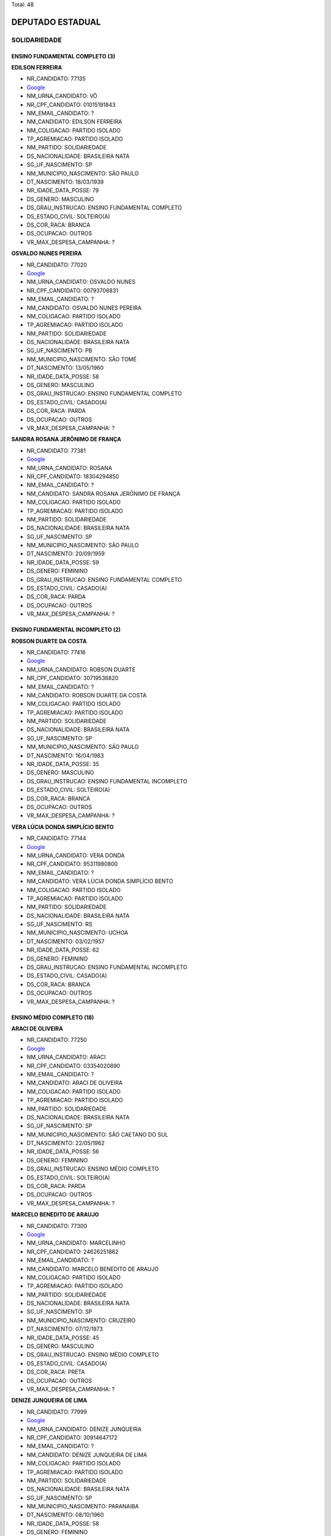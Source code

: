 Total: 48

DEPUTADO ESTADUAL
=================

SOLIDARIEDADE
-------------

ENSINO FUNDAMENTAL COMPLETO (3)
...............................

**EDILSON FERREIRA**

- NR_CANDIDATO: 77135
- `Google <https://www.google.com/search?q=EDILSON+FERREIRA>`_
- NM_URNA_CANDIDATO: VÔ
- NR_CPF_CANDIDATO: 01015191843
- NM_EMAIL_CANDIDATO: ?
- NM_CANDIDATO: EDILSON FERREIRA
- NM_COLIGACAO: PARTIDO ISOLADO
- TP_AGREMIACAO: PARTIDO ISOLADO
- NM_PARTIDO: SOLIDARIEDADE
- DS_NACIONALIDADE: BRASILEIRA NATA
- SG_UF_NASCIMENTO: SP
- NM_MUNICIPIO_NASCIMENTO: SÃO PAULO
- DT_NASCIMENTO: 18/03/1939
- NR_IDADE_DATA_POSSE: 79
- DS_GENERO: MASCULINO
- DS_GRAU_INSTRUCAO: ENSINO FUNDAMENTAL COMPLETO
- DS_ESTADO_CIVIL: SOLTEIRO(A)
- DS_COR_RACA: BRANCA
- DS_OCUPACAO: OUTROS
- VR_MAX_DESPESA_CAMPANHA: ?


**OSVALDO NUNES PEREIRA**

- NR_CANDIDATO: 77020
- `Google <https://www.google.com/search?q=OSVALDO+NUNES+PEREIRA>`_
- NM_URNA_CANDIDATO: OSVALDO NUNES
- NR_CPF_CANDIDATO: 00793706831
- NM_EMAIL_CANDIDATO: ?
- NM_CANDIDATO: OSVALDO NUNES PEREIRA
- NM_COLIGACAO: PARTIDO ISOLADO
- TP_AGREMIACAO: PARTIDO ISOLADO
- NM_PARTIDO: SOLIDARIEDADE
- DS_NACIONALIDADE: BRASILEIRA NATA
- SG_UF_NASCIMENTO: PB
- NM_MUNICIPIO_NASCIMENTO: SÃO TOMÉ
- DT_NASCIMENTO: 13/05/1960
- NR_IDADE_DATA_POSSE: 58
- DS_GENERO: MASCULINO
- DS_GRAU_INSTRUCAO: ENSINO FUNDAMENTAL COMPLETO
- DS_ESTADO_CIVIL: CASADO(A)
- DS_COR_RACA: PARDA
- DS_OCUPACAO: OUTROS
- VR_MAX_DESPESA_CAMPANHA: ?


**SANDRA ROSANA JERÔNIMO DE FRANÇA**

- NR_CANDIDATO: 77381
- `Google <https://www.google.com/search?q=SANDRA+ROSANA+JERÔNIMO+DE+FRANÇA>`_
- NM_URNA_CANDIDATO: ROSANA
- NR_CPF_CANDIDATO: 18304294850
- NM_EMAIL_CANDIDATO: ?
- NM_CANDIDATO: SANDRA ROSANA JERÔNIMO DE FRANÇA
- NM_COLIGACAO: PARTIDO ISOLADO
- TP_AGREMIACAO: PARTIDO ISOLADO
- NM_PARTIDO: SOLIDARIEDADE
- DS_NACIONALIDADE: BRASILEIRA NATA
- SG_UF_NASCIMENTO: SP
- NM_MUNICIPIO_NASCIMENTO: SÃO PAULO
- DT_NASCIMENTO: 20/09/1959
- NR_IDADE_DATA_POSSE: 59
- DS_GENERO: FEMININO
- DS_GRAU_INSTRUCAO: ENSINO FUNDAMENTAL COMPLETO
- DS_ESTADO_CIVIL: CASADO(A)
- DS_COR_RACA: PARDA
- DS_OCUPACAO: OUTROS
- VR_MAX_DESPESA_CAMPANHA: ?


ENSINO FUNDAMENTAL INCOMPLETO (2)
.................................

**ROBSON DUARTE DA COSTA**

- NR_CANDIDATO: 77416
- `Google <https://www.google.com/search?q=ROBSON+DUARTE+DA+COSTA>`_
- NM_URNA_CANDIDATO: ROBSON DUARTE
- NR_CPF_CANDIDATO: 30719536820
- NM_EMAIL_CANDIDATO: ?
- NM_CANDIDATO: ROBSON DUARTE DA COSTA
- NM_COLIGACAO: PARTIDO ISOLADO
- TP_AGREMIACAO: PARTIDO ISOLADO
- NM_PARTIDO: SOLIDARIEDADE
- DS_NACIONALIDADE: BRASILEIRA NATA
- SG_UF_NASCIMENTO: SP
- NM_MUNICIPIO_NASCIMENTO: SÃO PAULO
- DT_NASCIMENTO: 16/04/1983
- NR_IDADE_DATA_POSSE: 35
- DS_GENERO: MASCULINO
- DS_GRAU_INSTRUCAO: ENSINO FUNDAMENTAL INCOMPLETO
- DS_ESTADO_CIVIL: SOLTEIRO(A)
- DS_COR_RACA: BRANCA
- DS_OCUPACAO: OUTROS
- VR_MAX_DESPESA_CAMPANHA: ?


**VERA LÚCIA DONDA SIMPLÍCIO BENTO**

- NR_CANDIDATO: 77144
- `Google <https://www.google.com/search?q=VERA+LÚCIA+DONDA+SIMPLÍCIO+BENTO>`_
- NM_URNA_CANDIDATO: VERA DONDA
- NR_CPF_CANDIDATO: 95311980800
- NM_EMAIL_CANDIDATO: ?
- NM_CANDIDATO: VERA LÚCIA DONDA SIMPLÍCIO BENTO
- NM_COLIGACAO: PARTIDO ISOLADO
- TP_AGREMIACAO: PARTIDO ISOLADO
- NM_PARTIDO: SOLIDARIEDADE
- DS_NACIONALIDADE: BRASILEIRA NATA
- SG_UF_NASCIMENTO: RS
- NM_MUNICIPIO_NASCIMENTO: UCHOA
- DT_NASCIMENTO: 03/02/1957
- NR_IDADE_DATA_POSSE: 62
- DS_GENERO: FEMININO
- DS_GRAU_INSTRUCAO: ENSINO FUNDAMENTAL INCOMPLETO
- DS_ESTADO_CIVIL: CASADO(A)
- DS_COR_RACA: BRANCA
- DS_OCUPACAO: OUTROS
- VR_MAX_DESPESA_CAMPANHA: ?


ENSINO MÉDIO COMPLETO (18)
..........................

**ARACI DE OLIVEIRA**

- NR_CANDIDATO: 77250
- `Google <https://www.google.com/search?q=ARACI+DE+OLIVEIRA>`_
- NM_URNA_CANDIDATO: ARACI
- NR_CPF_CANDIDATO: 03354020890
- NM_EMAIL_CANDIDATO: ?
- NM_CANDIDATO: ARACI DE OLIVEIRA
- NM_COLIGACAO: PARTIDO ISOLADO
- TP_AGREMIACAO: PARTIDO ISOLADO
- NM_PARTIDO: SOLIDARIEDADE
- DS_NACIONALIDADE: BRASILEIRA NATA
- SG_UF_NASCIMENTO: SP
- NM_MUNICIPIO_NASCIMENTO: SÃO CAETANO DO SUL
- DT_NASCIMENTO: 22/05/1962
- NR_IDADE_DATA_POSSE: 56
- DS_GENERO: FEMININO
- DS_GRAU_INSTRUCAO: ENSINO MÉDIO COMPLETO
- DS_ESTADO_CIVIL: SOLTEIRO(A)
- DS_COR_RACA: PARDA
- DS_OCUPACAO: OUTROS
- VR_MAX_DESPESA_CAMPANHA: ?


**MARCELO BENEDITO DE ARAUJO**

- NR_CANDIDATO: 77300
- `Google <https://www.google.com/search?q=MARCELO+BENEDITO+DE+ARAUJO>`_
- NM_URNA_CANDIDATO: MARCELINHO
- NR_CPF_CANDIDATO: 24626251862
- NM_EMAIL_CANDIDATO: ?
- NM_CANDIDATO: MARCELO BENEDITO DE ARAUJO
- NM_COLIGACAO: PARTIDO ISOLADO
- TP_AGREMIACAO: PARTIDO ISOLADO
- NM_PARTIDO: SOLIDARIEDADE
- DS_NACIONALIDADE: BRASILEIRA NATA
- SG_UF_NASCIMENTO: SP
- NM_MUNICIPIO_NASCIMENTO: CRUZEIRO
- DT_NASCIMENTO: 07/12/1973
- NR_IDADE_DATA_POSSE: 45
- DS_GENERO: MASCULINO
- DS_GRAU_INSTRUCAO: ENSINO MÉDIO COMPLETO
- DS_ESTADO_CIVIL: CASADO(A)
- DS_COR_RACA: PRETA
- DS_OCUPACAO: OUTROS
- VR_MAX_DESPESA_CAMPANHA: ?


**DENIZE JUNQUEIRA DE LIMA**

- NR_CANDIDATO: 77999
- `Google <https://www.google.com/search?q=DENIZE+JUNQUEIRA+DE+LIMA>`_
- NM_URNA_CANDIDATO: DENIZE JUNQUEIRA
- NR_CPF_CANDIDATO: 30914647172
- NM_EMAIL_CANDIDATO: ?
- NM_CANDIDATO: DENIZE JUNQUEIRA DE LIMA
- NM_COLIGACAO: PARTIDO ISOLADO
- TP_AGREMIACAO: PARTIDO ISOLADO
- NM_PARTIDO: SOLIDARIEDADE
- DS_NACIONALIDADE: BRASILEIRA NATA
- SG_UF_NASCIMENTO: SP
- NM_MUNICIPIO_NASCIMENTO: PARANAIBA
- DT_NASCIMENTO: 08/10/1960
- NR_IDADE_DATA_POSSE: 58
- DS_GENERO: FEMININO
- DS_GRAU_INSTRUCAO: ENSINO MÉDIO COMPLETO
- DS_ESTADO_CIVIL: DIVORCIADO(A)
- DS_COR_RACA: PRETA
- DS_OCUPACAO: CABELEIREIRO E BARBEIRO
- VR_MAX_DESPESA_CAMPANHA: ?


**JOSE DE AMORIM OLIVEIRA**

- NR_CANDIDATO: 77890
- `Google <https://www.google.com/search?q=JOSE+DE+AMORIM+OLIVEIRA>`_
- NM_URNA_CANDIDATO: ZÉ DO LEITE
- NR_CPF_CANDIDATO: 01437109900
- NM_EMAIL_CANDIDATO: ?
- NM_CANDIDATO: JOSE DE AMORIM OLIVEIRA
- NM_COLIGACAO: PARTIDO ISOLADO
- TP_AGREMIACAO: PARTIDO ISOLADO
- NM_PARTIDO: SOLIDARIEDADE
- DS_NACIONALIDADE: BRASILEIRA NATA
- SG_UF_NASCIMENTO: SP
- NM_MUNICIPIO_NASCIMENTO: PARANA
- DT_NASCIMENTO: 30/07/1974
- NR_IDADE_DATA_POSSE: 44
- DS_GENERO: MASCULINO
- DS_GRAU_INSTRUCAO: ENSINO MÉDIO COMPLETO
- DS_ESTADO_CIVIL: CASADO(A)
- DS_COR_RACA: PARDA
- DS_OCUPACAO: AGENTE DE SAÚDE E SANITARISTA
- VR_MAX_DESPESA_CAMPANHA: ?


**VIVIAN ALBUQUERQUE SÁ**

- NR_CANDIDATO: 77021
- `Google <https://www.google.com/search?q=VIVIAN+ALBUQUERQUE+SÁ>`_
- NM_URNA_CANDIDATO: VIVIAN ALBUQUERQUE
- NR_CPF_CANDIDATO: 15315123804
- NM_EMAIL_CANDIDATO: ?
- NM_CANDIDATO: VIVIAN ALBUQUERQUE SÁ
- NM_COLIGACAO: PARTIDO ISOLADO
- TP_AGREMIACAO: PARTIDO ISOLADO
- NM_PARTIDO: SOLIDARIEDADE
- DS_NACIONALIDADE: BRASILEIRA NATA
- SG_UF_NASCIMENTO: SP
- NM_MUNICIPIO_NASCIMENTO: SÃO PAULO
- DT_NASCIMENTO: 11/03/1976
- NR_IDADE_DATA_POSSE: 43
- DS_GENERO: FEMININO
- DS_GRAU_INSTRUCAO: ENSINO MÉDIO COMPLETO
- DS_ESTADO_CIVIL: SOLTEIRO(A)
- DS_COR_RACA: BRANCA
- DS_OCUPACAO: EMPRESÁRIO
- VR_MAX_DESPESA_CAMPANHA: ?


**JOÃO BATISTA SILVA**

- NR_CANDIDATO: 77688
- `Google <https://www.google.com/search?q=JOÃO+BATISTA+SILVA>`_
- NM_URNA_CANDIDATO: JOÃO BATISTA SILVA
- NR_CPF_CANDIDATO: 12971666808
- NM_EMAIL_CANDIDATO: ?
- NM_CANDIDATO: JOÃO BATISTA SILVA
- NM_COLIGACAO: PARTIDO ISOLADO
- TP_AGREMIACAO: PARTIDO ISOLADO
- NM_PARTIDO: SOLIDARIEDADE
- DS_NACIONALIDADE: BRASILEIRA NATA
- SG_UF_NASCIMENTO: PB
- NM_MUNICIPIO_NASCIMENTO: BAYEUX
- DT_NASCIMENTO: 30/12/1968
- NR_IDADE_DATA_POSSE: 50
- DS_GENERO: MASCULINO
- DS_GRAU_INSTRUCAO: ENSINO MÉDIO COMPLETO
- DS_ESTADO_CIVIL: SOLTEIRO(A)
- DS_COR_RACA: BRANCA
- DS_OCUPACAO: SERVIDOR PÚBLICO ESTADUAL
- VR_MAX_DESPESA_CAMPANHA: ?


**JOSE ROBERTO MENDONÇA**

- NR_CANDIDATO: 77345
- `Google <https://www.google.com/search?q=JOSE+ROBERTO+MENDONÇA>`_
- NM_URNA_CANDIDATO: ROBERTINHO MENDONÇA
- NR_CPF_CANDIDATO: 66091950568
- NM_EMAIL_CANDIDATO: ?
- NM_CANDIDATO: JOSE ROBERTO MENDONÇA
- NM_COLIGACAO: PARTIDO ISOLADO
- TP_AGREMIACAO: PARTIDO ISOLADO
- NM_PARTIDO: SOLIDARIEDADE
- DS_NACIONALIDADE: BRASILEIRA NATA
- SG_UF_NASCIMENTO: SE
- NM_MUNICIPIO_NASCIMENTO: CAMPO DE BRITO
- DT_NASCIMENTO: 10/10/1973
- NR_IDADE_DATA_POSSE: 45
- DS_GENERO: MASCULINO
- DS_GRAU_INSTRUCAO: ENSINO MÉDIO COMPLETO
- DS_ESTADO_CIVIL: CASADO(A)
- DS_COR_RACA: BRANCA
- DS_OCUPACAO: OUTROS
- VR_MAX_DESPESA_CAMPANHA: ?


**CLODOALDO MACIEL FILHO**

- NR_CANDIDATO: 77877
- `Google <https://www.google.com/search?q=CLODOALDO+MACIEL+FILHO>`_
- NM_URNA_CANDIDATO: TIGUEIS
- NR_CPF_CANDIDATO: 06593584843
- NM_EMAIL_CANDIDATO: ?
- NM_CANDIDATO: CLODOALDO MACIEL FILHO
- NM_COLIGACAO: PARTIDO ISOLADO
- TP_AGREMIACAO: PARTIDO ISOLADO
- NM_PARTIDO: SOLIDARIEDADE
- DS_NACIONALIDADE: BRASILEIRA NATA
- SG_UF_NASCIMENTO: SP
- NM_MUNICIPIO_NASCIMENTO: SÃO PAULO
- DT_NASCIMENTO: 11/11/1966
- NR_IDADE_DATA_POSSE: 52
- DS_GENERO: MASCULINO
- DS_GRAU_INSTRUCAO: ENSINO MÉDIO COMPLETO
- DS_ESTADO_CIVIL: DIVORCIADO(A)
- DS_COR_RACA: BRANCA
- DS_OCUPACAO: PRODUTOR AGROPECUÁRIO
- VR_MAX_DESPESA_CAMPANHA: ?


**IVANETE ANTONIA DA COSTA**

- NR_CANDIDATO: 77500
- `Google <https://www.google.com/search?q=IVANETE+ANTONIA+DA+COSTA>`_
- NM_URNA_CANDIDATO: COLEGA IVANETE
- NR_CPF_CANDIDATO: 14691682864
- NM_EMAIL_CANDIDATO: ?
- NM_CANDIDATO: IVANETE ANTONIA DA COSTA
- NM_COLIGACAO: PARTIDO ISOLADO
- TP_AGREMIACAO: PARTIDO ISOLADO
- NM_PARTIDO: SOLIDARIEDADE
- DS_NACIONALIDADE: BRASILEIRA NATA
- SG_UF_NASCIMENTO: SP
- NM_MUNICIPIO_NASCIMENTO: SÃO PAULO
- DT_NASCIMENTO: 12/08/1966
- NR_IDADE_DATA_POSSE: 52
- DS_GENERO: FEMININO
- DS_GRAU_INSTRUCAO: ENSINO MÉDIO COMPLETO
- DS_ESTADO_CIVIL: SOLTEIRO(A)
- DS_COR_RACA: PRETA
- DS_OCUPACAO: DIRETOR DE EMPRESAS
- VR_MAX_DESPESA_CAMPANHA: ?


**BENJAMIM DOS SANTOS CARVALHO**

- NR_CANDIDATO: 77170
- `Google <https://www.google.com/search?q=BENJAMIM+DOS+SANTOS+CARVALHO>`_
- NM_URNA_CANDIDATO: BENJAMIM
- NR_CPF_CANDIDATO: 27776780812
- NM_EMAIL_CANDIDATO: ?
- NM_CANDIDATO: BENJAMIM DOS SANTOS CARVALHO
- NM_COLIGACAO: PARTIDO ISOLADO
- TP_AGREMIACAO: PARTIDO ISOLADO
- NM_PARTIDO: SOLIDARIEDADE
- DS_NACIONALIDADE: BRASILEIRA NATA
- SG_UF_NASCIMENTO: SP
- NM_MUNICIPIO_NASCIMENTO: SÃO PAULO
- DT_NASCIMENTO: 08/11/1975
- NR_IDADE_DATA_POSSE: 43
- DS_GENERO: MASCULINO
- DS_GRAU_INSTRUCAO: ENSINO MÉDIO COMPLETO
- DS_ESTADO_CIVIL: SOLTEIRO(A)
- DS_COR_RACA: PARDA
- DS_OCUPACAO: OUTROS
- VR_MAX_DESPESA_CAMPANHA: ?


**ADEMIR DA PENHA CLEMENTE**

- NR_CANDIDATO: 77001
- `Google <https://www.google.com/search?q=ADEMIR+DA+PENHA+CLEMENTE>`_
- NM_URNA_CANDIDATO: ADEMIR CLEMENTE
- NR_CPF_CANDIDATO: 14927485870
- NM_EMAIL_CANDIDATO: ?
- NM_CANDIDATO: ADEMIR DA PENHA CLEMENTE
- NM_COLIGACAO: PARTIDO ISOLADO
- TP_AGREMIACAO: PARTIDO ISOLADO
- NM_PARTIDO: SOLIDARIEDADE
- DS_NACIONALIDADE: BRASILEIRA NATA
- SG_UF_NASCIMENTO: SP
- NM_MUNICIPIO_NASCIMENTO: SÃO PAULO
- DT_NASCIMENTO: 18/09/1970
- NR_IDADE_DATA_POSSE: 48
- DS_GENERO: MASCULINO
- DS_GRAU_INSTRUCAO: ENSINO MÉDIO COMPLETO
- DS_ESTADO_CIVIL: CASADO(A)
- DS_COR_RACA: BRANCA
- DS_OCUPACAO: DIRETOR DE EMPRESAS
- VR_MAX_DESPESA_CAMPANHA: ?


**ALEXANDRE MARTINS RICCI**

- NR_CANDIDATO: 77690
- `Google <https://www.google.com/search?q=ALEXANDRE+MARTINS+RICCI>`_
- NM_URNA_CANDIDATO: ALEXANDRE BOSCHINI
- NR_CPF_CANDIDATO: 28305826830
- NM_EMAIL_CANDIDATO: ?
- NM_CANDIDATO: ALEXANDRE MARTINS RICCI
- NM_COLIGACAO: PARTIDO ISOLADO
- TP_AGREMIACAO: PARTIDO ISOLADO
- NM_PARTIDO: SOLIDARIEDADE
- DS_NACIONALIDADE: BRASILEIRA NATA
- SG_UF_NASCIMENTO: SP
- NM_MUNICIPIO_NASCIMENTO: SÃO PAULO
- DT_NASCIMENTO: 21/04/1980
- NR_IDADE_DATA_POSSE: 38
- DS_GENERO: MASCULINO
- DS_GRAU_INSTRUCAO: ENSINO MÉDIO COMPLETO
- DS_ESTADO_CIVIL: CASADO(A)
- DS_COR_RACA: BRANCA
- DS_OCUPACAO: OUTROS
- VR_MAX_DESPESA_CAMPANHA: ?


**JOSÉ VELOZO**

- NR_CANDIDATO: 77787
- `Google <https://www.google.com/search?q=JOSÉ+VELOZO>`_
- NM_URNA_CANDIDATO: VELOSO
- NR_CPF_CANDIDATO: 99474832820
- NM_EMAIL_CANDIDATO: ?
- NM_CANDIDATO: JOSÉ VELOZO
- NM_COLIGACAO: PARTIDO ISOLADO
- TP_AGREMIACAO: PARTIDO ISOLADO
- NM_PARTIDO: SOLIDARIEDADE
- DS_NACIONALIDADE: BRASILEIRA NATA
- SG_UF_NASCIMENTO: SP
- NM_MUNICIPIO_NASCIMENTO: RINÓPOLIS
- DT_NASCIMENTO: 14/03/1958
- NR_IDADE_DATA_POSSE: 61
- DS_GENERO: MASCULINO
- DS_GRAU_INSTRUCAO: ENSINO MÉDIO COMPLETO
- DS_ESTADO_CIVIL: CASADO(A)
- DS_COR_RACA: BRANCA
- DS_OCUPACAO: OUTROS
- VR_MAX_DESPESA_CAMPANHA: ?


**GLEYSON FARNEY LIMA DIAS**

- NR_CANDIDATO: 77400
- `Google <https://www.google.com/search?q=GLEYSON+FARNEY+LIMA+DIAS>`_
- NM_URNA_CANDIDATO: BATMAN
- NR_CPF_CANDIDATO: 24949656830
- NM_EMAIL_CANDIDATO: ?
- NM_CANDIDATO: GLEYSON FARNEY LIMA DIAS
- NM_COLIGACAO: PARTIDO ISOLADO
- TP_AGREMIACAO: PARTIDO ISOLADO
- NM_PARTIDO: SOLIDARIEDADE
- DS_NACIONALIDADE: BRASILEIRA NATA
- SG_UF_NASCIMENTO: SP
- NM_MUNICIPIO_NASCIMENTO: SÃO PAULO
- DT_NASCIMENTO: 25/02/1975
- NR_IDADE_DATA_POSSE: 44
- DS_GENERO: MASCULINO
- DS_GRAU_INSTRUCAO: ENSINO MÉDIO COMPLETO
- DS_ESTADO_CIVIL: SOLTEIRO(A)
- DS_COR_RACA: BRANCA
- DS_OCUPACAO: OUTROS
- VR_MAX_DESPESA_CAMPANHA: ?


**WAGNER RIBEIRO GOMES**

- NR_CANDIDATO: 77121
- `Google <https://www.google.com/search?q=WAGNER+RIBEIRO+GOMES>`_
- NM_URNA_CANDIDATO: WAGNER GOMES
- NR_CPF_CANDIDATO: 40324044453
- NM_EMAIL_CANDIDATO: ?
- NM_CANDIDATO: WAGNER RIBEIRO GOMES
- NM_COLIGACAO: PARTIDO ISOLADO
- TP_AGREMIACAO: PARTIDO ISOLADO
- NM_PARTIDO: SOLIDARIEDADE
- DS_NACIONALIDADE: BRASILEIRA NATA
- SG_UF_NASCIMENTO: PE
- NM_MUNICIPIO_NASCIMENTO: PETROLINA
- DT_NASCIMENTO: 26/07/1964
- NR_IDADE_DATA_POSSE: 54
- DS_GENERO: MASCULINO
- DS_GRAU_INSTRUCAO: ENSINO MÉDIO COMPLETO
- DS_ESTADO_CIVIL: CASADO(A)
- DS_COR_RACA: BRANCA
- DS_OCUPACAO: OUTROS
- VR_MAX_DESPESA_CAMPANHA: ?


**JAILSON TORRES MACARIO**

- NR_CANDIDATO: 77771
- `Google <https://www.google.com/search?q=JAILSON+TORRES+MACARIO>`_
- NM_URNA_CANDIDATO: JAJÁ TORRES
- NR_CPF_CANDIDATO: 03148778430
- NM_EMAIL_CANDIDATO: ?
- NM_CANDIDATO: JAILSON TORRES MACARIO
- NM_COLIGACAO: PARTIDO ISOLADO
- TP_AGREMIACAO: PARTIDO ISOLADO
- NM_PARTIDO: SOLIDARIEDADE
- DS_NACIONALIDADE: BRASILEIRA NATA
- SG_UF_NASCIMENTO: SP
- NM_MUNICIPIO_NASCIMENTO: SÃO PAULO
- DT_NASCIMENTO: 17/12/1975
- NR_IDADE_DATA_POSSE: 43
- DS_GENERO: MASCULINO
- DS_GRAU_INSTRUCAO: ENSINO MÉDIO COMPLETO
- DS_ESTADO_CIVIL: CASADO(A)
- DS_COR_RACA: BRANCA
- DS_OCUPACAO: OUTROS
- VR_MAX_DESPESA_CAMPANHA: ?


**ISABEL CRISTINA VIEIRA**

- NR_CANDIDATO: 77407
- `Google <https://www.google.com/search?q=ISABEL+CRISTINA+VIEIRA>`_
- NM_URNA_CANDIDATO: ISABEL ENFERMEIRA
- NR_CPF_CANDIDATO: 12785902858
- NM_EMAIL_CANDIDATO: ?
- NM_CANDIDATO: ISABEL CRISTINA VIEIRA
- NM_COLIGACAO: PARTIDO ISOLADO
- TP_AGREMIACAO: PARTIDO ISOLADO
- NM_PARTIDO: SOLIDARIEDADE
- DS_NACIONALIDADE: BRASILEIRA NATA
- SG_UF_NASCIMENTO: SP
- NM_MUNICIPIO_NASCIMENTO: FRANCA
- DT_NASCIMENTO: 04/02/1971
- NR_IDADE_DATA_POSSE: 48
- DS_GENERO: FEMININO
- DS_GRAU_INSTRUCAO: ENSINO MÉDIO COMPLETO
- DS_ESTADO_CIVIL: SOLTEIRO(A)
- DS_COR_RACA: PARDA
- DS_OCUPACAO: AUXILIAR DE LABORATÓRIO
- VR_MAX_DESPESA_CAMPANHA: ?


**JOSÉ SEBASTIÃO DE OLIVEIRA**

- NR_CANDIDATO: 77118
- `Google <https://www.google.com/search?q=JOSÉ+SEBASTIÃO+DE+OLIVEIRA>`_
- NM_URNA_CANDIDATO: SEVERINO
- NR_CPF_CANDIDATO: 90338863834
- NM_EMAIL_CANDIDATO: ?
- NM_CANDIDATO: JOSÉ SEBASTIÃO DE OLIVEIRA
- NM_COLIGACAO: PARTIDO ISOLADO
- TP_AGREMIACAO: PARTIDO ISOLADO
- NM_PARTIDO: SOLIDARIEDADE
- DS_NACIONALIDADE: BRASILEIRA NATA
- SG_UF_NASCIMENTO: CE
- NM_MUNICIPIO_NASCIMENTO: ASSARE
- DT_NASCIMENTO: 25/02/1952
- NR_IDADE_DATA_POSSE: 67
- DS_GENERO: MASCULINO
- DS_GRAU_INSTRUCAO: ENSINO MÉDIO COMPLETO
- DS_ESTADO_CIVIL: VIÚVO(A)
- DS_COR_RACA: BRANCA
- DS_OCUPACAO: OUTROS
- VR_MAX_DESPESA_CAMPANHA: ?


ENSINO MÉDIO INCOMPLETO (1)
...........................

**NIELTON CARVALHO DE MATOS**

- NR_CANDIDATO: 77888
- `Google <https://www.google.com/search?q=NIELTON+CARVALHO+DE+MATOS>`_
- NM_URNA_CANDIDATO: RIVER
- NR_CPF_CANDIDATO: 49984942520
- NM_EMAIL_CANDIDATO: ?
- NM_CANDIDATO: NIELTON CARVALHO DE MATOS
- NM_COLIGACAO: PARTIDO ISOLADO
- TP_AGREMIACAO: PARTIDO ISOLADO
- NM_PARTIDO: SOLIDARIEDADE
- DS_NACIONALIDADE: BRASILEIRA NATA
- SG_UF_NASCIMENTO: BA
- NM_MUNICIPIO_NASCIMENTO: UIBAI
- DT_NASCIMENTO: 23/11/1969
- NR_IDADE_DATA_POSSE: 49
- DS_GENERO: MASCULINO
- DS_GRAU_INSTRUCAO: ENSINO MÉDIO INCOMPLETO
- DS_ESTADO_CIVIL: SOLTEIRO(A)
- DS_COR_RACA: PARDA
- DS_OCUPACAO: OUTROS
- VR_MAX_DESPESA_CAMPANHA: ?


SUPERIOR COMPLETO (23)
......................

**ALEXANDRE PEREIRA DA SILVA**

- NR_CANDIDATO: 77777
- `Google <https://www.google.com/search?q=ALEXANDRE+PEREIRA+DA+SILVA>`_
- NM_URNA_CANDIDATO: ALEXANDRE PEREIRA
- NR_CPF_CANDIDATO: 28869391884
- NM_EMAIL_CANDIDATO: ?
- NM_CANDIDATO: ALEXANDRE PEREIRA DA SILVA
- NM_COLIGACAO: PARTIDO ISOLADO
- TP_AGREMIACAO: PARTIDO ISOLADO
- NM_PARTIDO: SOLIDARIEDADE
- DS_NACIONALIDADE: BRASILEIRA NATA
- SG_UF_NASCIMENTO: SP
- NM_MUNICIPIO_NASCIMENTO: CAIEIRAS
- DT_NASCIMENTO: 02/07/1980
- NR_IDADE_DATA_POSSE: 38
- DS_GENERO: MASCULINO
- DS_GRAU_INSTRUCAO: SUPERIOR COMPLETO
- DS_ESTADO_CIVIL: CASADO(A)
- DS_COR_RACA: BRANCA
- DS_OCUPACAO: ADMINISTRADOR
- VR_MAX_DESPESA_CAMPANHA: ?


**SIDNEY LUIZ DA CRUZ**

- NR_CANDIDATO: 77002
- `Google <https://www.google.com/search?q=SIDNEY+LUIZ+DA+CRUZ>`_
- NM_URNA_CANDIDATO: DR. SIDNEY CRUZ
- NR_CPF_CANDIDATO: 15688693800
- NM_EMAIL_CANDIDATO: ?
- NM_CANDIDATO: SIDNEY LUIZ DA CRUZ
- NM_COLIGACAO: PARTIDO ISOLADO
- TP_AGREMIACAO: PARTIDO ISOLADO
- NM_PARTIDO: SOLIDARIEDADE
- DS_NACIONALIDADE: BRASILEIRA NATA
- SG_UF_NASCIMENTO: SP
- NM_MUNICIPIO_NASCIMENTO: SÃO PAULO
- DT_NASCIMENTO: 31/10/1972
- NR_IDADE_DATA_POSSE: 46
- DS_GENERO: MASCULINO
- DS_GRAU_INSTRUCAO: SUPERIOR COMPLETO
- DS_ESTADO_CIVIL: CASADO(A)
- DS_COR_RACA: PARDA
- DS_OCUPACAO: ADVOGADO
- VR_MAX_DESPESA_CAMPANHA: ?


**CARLOS VICENTE DE OLIVEIRA**

- NR_CANDIDATO: 77747
- `Google <https://www.google.com/search?q=CARLOS+VICENTE+DE+OLIVEIRA>`_
- NM_URNA_CANDIDATO: CARLÃO DA ALIMENTAÇÃO
- NR_CPF_CANDIDATO: 09899202835
- NM_EMAIL_CANDIDATO: ?
- NM_CANDIDATO: CARLOS VICENTE DE OLIVEIRA
- NM_COLIGACAO: PARTIDO ISOLADO
- TP_AGREMIACAO: PARTIDO ISOLADO
- NM_PARTIDO: SOLIDARIEDADE
- DS_NACIONALIDADE: BRASILEIRA NATA
- SG_UF_NASCIMENTO: SP
- NM_MUNICIPIO_NASCIMENTO: IGARAPAVA
- DT_NASCIMENTO: 31/03/1968
- NR_IDADE_DATA_POSSE: 50
- DS_GENERO: MASCULINO
- DS_GRAU_INSTRUCAO: SUPERIOR COMPLETO
- DS_ESTADO_CIVIL: DIVORCIADO(A)
- DS_COR_RACA: BRANCA
- DS_OCUPACAO: OUTROS
- VR_MAX_DESPESA_CAMPANHA: ?


**DAVID MARTINS DE CARVALHO**

- NR_CANDIDATO: 77123
- `Google <https://www.google.com/search?q=DAVID+MARTINS+DE+CARVALHO>`_
- NM_URNA_CANDIDATO: DAVID MARTINS
- NR_CPF_CANDIDATO: 53528212691
- NM_EMAIL_CANDIDATO: ?
- NM_CANDIDATO: DAVID MARTINS DE CARVALHO
- NM_COLIGACAO: PARTIDO ISOLADO
- TP_AGREMIACAO: PARTIDO ISOLADO
- NM_PARTIDO: SOLIDARIEDADE
- DS_NACIONALIDADE: BRASILEIRA NATA
- SG_UF_NASCIMENTO: MG
- NM_MUNICIPIO_NASCIMENTO: BOM JARDIM DE MINAS
- DT_NASCIMENTO: 28/04/1965
- NR_IDADE_DATA_POSSE: 53
- DS_GENERO: MASCULINO
- DS_GRAU_INSTRUCAO: SUPERIOR COMPLETO
- DS_ESTADO_CIVIL: DIVORCIADO(A)
- DS_COR_RACA: BRANCA
- DS_OCUPACAO: OUTROS
- VR_MAX_DESPESA_CAMPANHA: ?


**FLORISA BATISTA DE ALMEIDA**

- NR_CANDIDATO: 77154
- `Google <https://www.google.com/search?q=FLORISA+BATISTA+DE+ALMEIDA>`_
- NM_URNA_CANDIDATO: DRA. FLOR
- NR_CPF_CANDIDATO: 14010435852
- NM_EMAIL_CANDIDATO: ?
- NM_CANDIDATO: FLORISA BATISTA DE ALMEIDA
- NM_COLIGACAO: PARTIDO ISOLADO
- TP_AGREMIACAO: PARTIDO ISOLADO
- NM_PARTIDO: SOLIDARIEDADE
- DS_NACIONALIDADE: BRASILEIRA NATA
- SG_UF_NASCIMENTO: MG
- NM_MUNICIPIO_NASCIMENTO: ITURAMA
- DT_NASCIMENTO: 07/09/1970
- NR_IDADE_DATA_POSSE: 48
- DS_GENERO: FEMININO
- DS_GRAU_INSTRUCAO: SUPERIOR COMPLETO
- DS_ESTADO_CIVIL: SOLTEIRO(A)
- DS_COR_RACA: PRETA
- DS_OCUPACAO: ADVOGADO
- VR_MAX_DESPESA_CAMPANHA: ?


**NIVALDO LUIS RODRIGUES**

- NR_CANDIDATO: 77192
- `Google <https://www.google.com/search?q=NIVALDO+LUIS+RODRIGUES>`_
- NM_URNA_CANDIDATO: DR. NIVALDO
- NR_CPF_CANDIDATO: 01737568837
- NM_EMAIL_CANDIDATO: ?
- NM_CANDIDATO: NIVALDO LUIS RODRIGUES
- NM_COLIGACAO: PARTIDO ISOLADO
- TP_AGREMIACAO: PARTIDO ISOLADO
- NM_PARTIDO: SOLIDARIEDADE
- DS_NACIONALIDADE: BRASILEIRA NATA
- SG_UF_NASCIMENTO: SP
- NM_MUNICIPIO_NASCIMENTO: PIRASSUNUNGA
- DT_NASCIMENTO: 02/07/1957
- NR_IDADE_DATA_POSSE: 61
- DS_GENERO: MASCULINO
- DS_GRAU_INSTRUCAO: SUPERIOR COMPLETO
- DS_ESTADO_CIVIL: CASADO(A)
- DS_COR_RACA: BRANCA
- DS_OCUPACAO: MÉDICO
- VR_MAX_DESPESA_CAMPANHA: ?


**CARLOS GARCIA BALADO**

- NR_CANDIDATO: 77222
- `Google <https://www.google.com/search?q=CARLOS+GARCIA+BALADO>`_
- NM_URNA_CANDIDATO: CARLOS BALADO
- NR_CPF_CANDIDATO: 08313375833
- NM_EMAIL_CANDIDATO: ?
- NM_CANDIDATO: CARLOS GARCIA BALADO
- NM_COLIGACAO: PARTIDO ISOLADO
- TP_AGREMIACAO: PARTIDO ISOLADO
- NM_PARTIDO: SOLIDARIEDADE
- DS_NACIONALIDADE: BRASILEIRA NATA
- SG_UF_NASCIMENTO: SP
- NM_MUNICIPIO_NASCIMENTO: SÃO PAULO
- DT_NASCIMENTO: 30/04/1964
- NR_IDADE_DATA_POSSE: 54
- DS_GENERO: MASCULINO
- DS_GRAU_INSTRUCAO: SUPERIOR COMPLETO
- DS_ESTADO_CIVIL: CASADO(A)
- DS_COR_RACA: BRANCA
- DS_OCUPACAO: OUTROS
- VR_MAX_DESPESA_CAMPANHA: ?


**MARIA NILVA SEVERINO GONÇALVES**

- NR_CANDIDATO: 77880
- `Google <https://www.google.com/search?q=MARIA+NILVA+SEVERINO+GONÇALVES>`_
- NM_URNA_CANDIDATO: PROFESSORA NILVA
- NR_CPF_CANDIDATO: 25781591818
- NM_EMAIL_CANDIDATO: ?
- NM_CANDIDATO: MARIA NILVA SEVERINO GONÇALVES
- NM_COLIGACAO: PARTIDO ISOLADO
- TP_AGREMIACAO: PARTIDO ISOLADO
- NM_PARTIDO: SOLIDARIEDADE
- DS_NACIONALIDADE: BRASILEIRA NATA
- SG_UF_NASCIMENTO: SP
- NM_MUNICIPIO_NASCIMENTO: REGINÓPOLIS
- DT_NASCIMENTO: 10/06/1958
- NR_IDADE_DATA_POSSE: 60
- DS_GENERO: FEMININO
- DS_GRAU_INSTRUCAO: SUPERIOR COMPLETO
- DS_ESTADO_CIVIL: CASADO(A)
- DS_COR_RACA: BRANCA
- DS_OCUPACAO: PROFESSOR DE ENSINO FUNDAMENTAL
- VR_MAX_DESPESA_CAMPANHA: ?


**TELMA REGINA DA CUNHA GOBBI FRANCISCHONE**

- NR_CANDIDATO: 77100
- `Google <https://www.google.com/search?q=TELMA+REGINA+DA+CUNHA+GOBBI+FRANCISCHONE>`_
- NM_URNA_CANDIDATO: DRA. TELMA GOBBI
- NR_CPF_CANDIDATO: 06809818880
- NM_EMAIL_CANDIDATO: ?
- NM_CANDIDATO: TELMA REGINA DA CUNHA GOBBI FRANCISCHONE
- NM_COLIGACAO: PARTIDO ISOLADO
- TP_AGREMIACAO: PARTIDO ISOLADO
- NM_PARTIDO: SOLIDARIEDADE
- DS_NACIONALIDADE: BRASILEIRA NATA
- SG_UF_NASCIMENTO: SP
- NM_MUNICIPIO_NASCIMENTO: BAURU
- DT_NASCIMENTO: 23/12/1958
- NR_IDADE_DATA_POSSE: 60
- DS_GENERO: FEMININO
- DS_GRAU_INSTRUCAO: SUPERIOR COMPLETO
- DS_ESTADO_CIVIL: CASADO(A)
- DS_COR_RACA: BRANCA
- DS_OCUPACAO: MÉDICO
- VR_MAX_DESPESA_CAMPANHA: ?


**SÔNIA MARIA ESTEVES DOS SANTOS SOUSA**

- NR_CANDIDATO: 77377
- `Google <https://www.google.com/search?q=SÔNIA+MARIA+ESTEVES+DOS+SANTOS+SOUSA>`_
- NM_URNA_CANDIDATO: PROFESSORA SÔNIA
- NR_CPF_CANDIDATO: 03215513897
- NM_EMAIL_CANDIDATO: ?
- NM_CANDIDATO: SÔNIA MARIA ESTEVES DOS SANTOS SOUSA
- NM_COLIGACAO: PARTIDO ISOLADO
- TP_AGREMIACAO: PARTIDO ISOLADO
- NM_PARTIDO: SOLIDARIEDADE
- DS_NACIONALIDADE: BRASILEIRA NATA
- SG_UF_NASCIMENTO: SP
- NM_MUNICIPIO_NASCIMENTO: SÃO PAULO
- DT_NASCIMENTO: 22/10/1963
- NR_IDADE_DATA_POSSE: 55
- DS_GENERO: FEMININO
- DS_GRAU_INSTRUCAO: SUPERIOR COMPLETO
- DS_ESTADO_CIVIL: CASADO(A)
- DS_COR_RACA: BRANCA
- DS_OCUPACAO: OUTROS
- VR_MAX_DESPESA_CAMPANHA: ?


**GEORGES HABIB JARROUGE**

- NR_CANDIDATO: 77147
- `Google <https://www.google.com/search?q=GEORGES+HABIB+JARROUGE>`_
- NM_URNA_CANDIDATO: GEORGES HABIB
- NR_CPF_CANDIDATO: 04732334873
- NM_EMAIL_CANDIDATO: ?
- NM_CANDIDATO: GEORGES HABIB JARROUGE
- NM_COLIGACAO: PARTIDO ISOLADO
- TP_AGREMIACAO: PARTIDO ISOLADO
- NM_PARTIDO: SOLIDARIEDADE
- DS_NACIONALIDADE: BRASILEIRA NATA
- SG_UF_NASCIMENTO: SP
- NM_MUNICIPIO_NASCIMENTO: SÃO PAULO
- DT_NASCIMENTO: 09/01/1963
- NR_IDADE_DATA_POSSE: 56
- DS_GENERO: MASCULINO
- DS_GRAU_INSTRUCAO: SUPERIOR COMPLETO
- DS_ESTADO_CIVIL: CASADO(A)
- DS_COR_RACA: BRANCA
- DS_OCUPACAO: MEMBRO DO MINISTÉRIO PÚBLICO
- VR_MAX_DESPESA_CAMPANHA: ?


**ANDRÉ LUIS PALADINO**

- NR_CANDIDATO: 77077
- `Google <https://www.google.com/search?q=ANDRÉ+LUIS+PALADINO>`_
- NM_URNA_CANDIDATO: ANDRÉ PALADINO
- NR_CPF_CANDIDATO: 09621175879
- NM_EMAIL_CANDIDATO: ?
- NM_CANDIDATO: ANDRÉ LUIS PALADINO
- NM_COLIGACAO: PARTIDO ISOLADO
- TP_AGREMIACAO: PARTIDO ISOLADO
- NM_PARTIDO: SOLIDARIEDADE
- DS_NACIONALIDADE: BRASILEIRA NATA
- SG_UF_NASCIMENTO: SP
- NM_MUNICIPIO_NASCIMENTO: OURINHOS
- DT_NASCIMENTO: 27/01/1972
- NR_IDADE_DATA_POSSE: 47
- DS_GENERO: MASCULINO
- DS_GRAU_INSTRUCAO: SUPERIOR COMPLETO
- DS_ESTADO_CIVIL: CASADO(A)
- DS_COR_RACA: BRANCA
- DS_OCUPACAO: TÉCNICO DE ELETRICIDADE, ELETRÔNICA E TELECOMUNICAÇÕES
- VR_MAX_DESPESA_CAMPANHA: ?


**WESLEY RENATO BRAMBILLA GRACINO DE OLIVEIRA**

- NR_CANDIDATO: 77775
- `Google <https://www.google.com/search?q=WESLEY+RENATO+BRAMBILLA+GRACINO+DE+OLIVEIRA>`_
- NM_URNA_CANDIDATO: WESLEY BRAMBILLA
- NR_CPF_CANDIDATO: 29954463879
- NM_EMAIL_CANDIDATO: ?
- NM_CANDIDATO: WESLEY RENATO BRAMBILLA GRACINO DE OLIVEIRA
- NM_COLIGACAO: PARTIDO ISOLADO
- TP_AGREMIACAO: PARTIDO ISOLADO
- NM_PARTIDO: SOLIDARIEDADE
- DS_NACIONALIDADE: BRASILEIRA NATA
- SG_UF_NASCIMENTO: SP
- NM_MUNICIPIO_NASCIMENTO: PRESIDENTE PRUDENTE
- DT_NASCIMENTO: 16/09/1982
- NR_IDADE_DATA_POSSE: 36
- DS_GENERO: MASCULINO
- DS_GRAU_INSTRUCAO: SUPERIOR COMPLETO
- DS_ESTADO_CIVIL: CASADO(A)
- DS_COR_RACA: BRANCA
- DS_OCUPACAO: OUTROS
- VR_MAX_DESPESA_CAMPANHA: ?


**EDISON DIAS JUNIOR**

- NR_CANDIDATO: 77700
- `Google <https://www.google.com/search?q=EDISON+DIAS+JUNIOR>`_
- NM_URNA_CANDIDATO: EDISON JUNIOR
- NR_CPF_CANDIDATO: 21627289828
- NM_EMAIL_CANDIDATO: ?
- NM_CANDIDATO: EDISON DIAS JUNIOR
- NM_COLIGACAO: PARTIDO ISOLADO
- TP_AGREMIACAO: PARTIDO ISOLADO
- NM_PARTIDO: SOLIDARIEDADE
- DS_NACIONALIDADE: BRASILEIRA NATA
- SG_UF_NASCIMENTO: SP
- NM_MUNICIPIO_NASCIMENTO: SANTOS
- DT_NASCIMENTO: 12/02/1980
- NR_IDADE_DATA_POSSE: 39
- DS_GENERO: MASCULINO
- DS_GRAU_INSTRUCAO: SUPERIOR COMPLETO
- DS_ESTADO_CIVIL: CASADO(A)
- DS_COR_RACA: BRANCA
- DS_OCUPACAO: ADVOGADO
- VR_MAX_DESPESA_CAMPANHA: ?


**MARIA LUISA FRANCO DE GODOY**

- NR_CANDIDATO: 77063
- `Google <https://www.google.com/search?q=MARIA+LUISA+FRANCO+DE+GODOY>`_
- NM_URNA_CANDIDATO: ISA GODOY
- NR_CPF_CANDIDATO: 08749141830
- NM_EMAIL_CANDIDATO: ?
- NM_CANDIDATO: MARIA LUISA FRANCO DE GODOY
- NM_COLIGACAO: PARTIDO ISOLADO
- TP_AGREMIACAO: PARTIDO ISOLADO
- NM_PARTIDO: SOLIDARIEDADE
- DS_NACIONALIDADE: BRASILEIRA NATA
- SG_UF_NASCIMENTO: SP
- NM_MUNICIPIO_NASCIMENTO: SÃO PAULO
- DT_NASCIMENTO: 06/03/1963
- NR_IDADE_DATA_POSSE: 56
- DS_GENERO: FEMININO
- DS_GRAU_INSTRUCAO: SUPERIOR COMPLETO
- DS_ESTADO_CIVIL: SOLTEIRO(A)
- DS_COR_RACA: BRANCA
- DS_OCUPACAO: PROFESSOR DE ENSINO MÉDIO
- VR_MAX_DESPESA_CAMPANHA: ?


**MANOEL DONIZETTI CONCEIÇÃO**

- NR_CANDIDATO: 77160
- `Google <https://www.google.com/search?q=MANOEL+DONIZETTI+CONCEIÇÃO>`_
- NM_URNA_CANDIDATO: MANOEL CONCEIÇÃO
- NR_CPF_CANDIDATO: 88850960859
- NM_EMAIL_CANDIDATO: ?
- NM_CANDIDATO: MANOEL DONIZETTI CONCEIÇÃO
- NM_COLIGACAO: PARTIDO ISOLADO
- TP_AGREMIACAO: PARTIDO ISOLADO
- NM_PARTIDO: SOLIDARIEDADE
- DS_NACIONALIDADE: BRASILEIRA NATA
- SG_UF_NASCIMENTO: SP
- NM_MUNICIPIO_NASCIMENTO: SÃO JOSÉ DO RIO PRETO
- DT_NASCIMENTO: 12/09/1956
- NR_IDADE_DATA_POSSE: 62
- DS_GENERO: MASCULINO
- DS_GRAU_INSTRUCAO: SUPERIOR COMPLETO
- DS_ESTADO_CIVIL: CASADO(A)
- DS_COR_RACA: BRANCA
- DS_OCUPACAO: OUTROS
- VR_MAX_DESPESA_CAMPANHA: ?


**ALINE MARIA DE MOURA**

- NR_CANDIDATO: 77987
- `Google <https://www.google.com/search?q=ALINE+MARIA+DE+MOURA>`_
- NM_URNA_CANDIDATO: ALINE MOURA
- NR_CPF_CANDIDATO: 36462165812
- NM_EMAIL_CANDIDATO: ?
- NM_CANDIDATO: ALINE MARIA DE MOURA
- NM_COLIGACAO: PARTIDO ISOLADO
- TP_AGREMIACAO: PARTIDO ISOLADO
- NM_PARTIDO: SOLIDARIEDADE
- DS_NACIONALIDADE: BRASILEIRA NATA
- SG_UF_NASCIMENTO: SP
- NM_MUNICIPIO_NASCIMENTO: SÃO PAULO
- DT_NASCIMENTO: 06/12/1988
- NR_IDADE_DATA_POSSE: 30
- DS_GENERO: FEMININO
- DS_GRAU_INSTRUCAO: SUPERIOR COMPLETO
- DS_ESTADO_CIVIL: SOLTEIRO(A)
- DS_COR_RACA: PRETA
- DS_OCUPACAO: EMPRESÁRIO
- VR_MAX_DESPESA_CAMPANHA: ?


**VERA LÚCIA ROSA DIAS**

- NR_CANDIDATO: 77112
- `Google <https://www.google.com/search?q=VERA+LÚCIA+ROSA+DIAS>`_
- NM_URNA_CANDIDATO: VERA DIAS
- NR_CPF_CANDIDATO: 95298070825
- NM_EMAIL_CANDIDATO: ?
- NM_CANDIDATO: VERA LÚCIA ROSA DIAS
- NM_COLIGACAO: PARTIDO ISOLADO
- TP_AGREMIACAO: PARTIDO ISOLADO
- NM_PARTIDO: SOLIDARIEDADE
- DS_NACIONALIDADE: BRASILEIRA NATA
- SG_UF_NASCIMENTO: GO
- NM_MUNICIPIO_NASCIMENTO: ANÁPOLIS
- DT_NASCIMENTO: 22/11/1958
- NR_IDADE_DATA_POSSE: 60
- DS_GENERO: FEMININO
- DS_GRAU_INSTRUCAO: SUPERIOR COMPLETO
- DS_ESTADO_CIVIL: CASADO(A)
- DS_COR_RACA: BRANCA
- DS_OCUPACAO: OUTROS
- VR_MAX_DESPESA_CAMPANHA: ?


**GERALDO RODRIGUES DE SOUZA**

- NR_CANDIDATO: 77178
- `Google <https://www.google.com/search?q=GERALDO+RODRIGUES+DE+SOUZA>`_
- NM_URNA_CANDIDATO: GERALDO DE SOUZA
- NR_CPF_CANDIDATO: 08265023855
- NM_EMAIL_CANDIDATO: ?
- NM_CANDIDATO: GERALDO RODRIGUES DE SOUZA
- NM_COLIGACAO: PARTIDO ISOLADO
- TP_AGREMIACAO: PARTIDO ISOLADO
- NM_PARTIDO: SOLIDARIEDADE
- DS_NACIONALIDADE: BRASILEIRA NATA
- SG_UF_NASCIMENTO: MG
- NM_MUNICIPIO_NASCIMENTO: PESCADOR
- DT_NASCIMENTO: 25/12/1967
- NR_IDADE_DATA_POSSE: 51
- DS_GENERO: MASCULINO
- DS_GRAU_INSTRUCAO: SUPERIOR COMPLETO
- DS_ESTADO_CIVIL: CASADO(A)
- DS_COR_RACA: BRANCA
- DS_OCUPACAO: OUTROS
- VR_MAX_DESPESA_CAMPANHA: ?


**DIEGO RODRIGO NEVES MAGALHÃES**

- NR_CANDIDATO: 77900
- `Google <https://www.google.com/search?q=DIEGO+RODRIGO+NEVES+MAGALHÃES>`_
- NM_URNA_CANDIDATO: DIEGO LUGANO
- NR_CPF_CANDIDATO: 33624927892
- NM_EMAIL_CANDIDATO: ?
- NM_CANDIDATO: DIEGO RODRIGO NEVES MAGALHÃES
- NM_COLIGACAO: PARTIDO ISOLADO
- TP_AGREMIACAO: PARTIDO ISOLADO
- NM_PARTIDO: SOLIDARIEDADE
- DS_NACIONALIDADE: BRASILEIRA NATA
- SG_UF_NASCIMENTO: SP
- NM_MUNICIPIO_NASCIMENTO: TAUBATÉ
- DT_NASCIMENTO: 24/01/1985
- NR_IDADE_DATA_POSSE: 34
- DS_GENERO: MASCULINO
- DS_GRAU_INSTRUCAO: SUPERIOR COMPLETO
- DS_ESTADO_CIVIL: SOLTEIRO(A)
- DS_COR_RACA: BRANCA
- DS_OCUPACAO: OUTROS
- VR_MAX_DESPESA_CAMPANHA: ?


**DINÁ MARIA FERREIRA**

- NR_CANDIDATO: 77889
- `Google <https://www.google.com/search?q=DINÁ+MARIA+FERREIRA>`_
- NM_URNA_CANDIDATO: DINÁH
- NR_CPF_CANDIDATO: 28458526816
- NM_EMAIL_CANDIDATO: ?
- NM_CANDIDATO: DINÁ MARIA FERREIRA
- NM_COLIGACAO: PARTIDO ISOLADO
- TP_AGREMIACAO: PARTIDO ISOLADO
- NM_PARTIDO: SOLIDARIEDADE
- DS_NACIONALIDADE: BRASILEIRA NATA
- SG_UF_NASCIMENTO: SP
- NM_MUNICIPIO_NASCIMENTO: SÃO PAULO
- DT_NASCIMENTO: 27/08/1978
- NR_IDADE_DATA_POSSE: 40
- DS_GENERO: FEMININO
- DS_GRAU_INSTRUCAO: SUPERIOR COMPLETO
- DS_ESTADO_CIVIL: DIVORCIADO(A)
- DS_COR_RACA: BRANCA
- DS_OCUPACAO: SECRETÁRIO E DATILÓGRAFO
- VR_MAX_DESPESA_CAMPANHA: ?


**MARCIA CARDOSO PINTO**

- NR_CANDIDATO: 77177
- `Google <https://www.google.com/search?q=MARCIA+CARDOSO+PINTO>`_
- NM_URNA_CANDIDATO: PROFESSORA MARCIA CARDOSO
- NR_CPF_CANDIDATO: 04266830807
- NM_EMAIL_CANDIDATO: ?
- NM_CANDIDATO: MARCIA CARDOSO PINTO
- NM_COLIGACAO: PARTIDO ISOLADO
- TP_AGREMIACAO: PARTIDO ISOLADO
- NM_PARTIDO: SOLIDARIEDADE
- DS_NACIONALIDADE: BRASILEIRA NATA
- SG_UF_NASCIMENTO: SP
- NM_MUNICIPIO_NASCIMENTO: SÃO PAULO
- DT_NASCIMENTO: 16/05/1955
- NR_IDADE_DATA_POSSE: 63
- DS_GENERO: FEMININO
- DS_GRAU_INSTRUCAO: SUPERIOR COMPLETO
- DS_ESTADO_CIVIL: VIÚVO(A)
- DS_COR_RACA: BRANCA
- DS_OCUPACAO: PROFESSOR DE ENSINO FUNDAMENTAL
- VR_MAX_DESPESA_CAMPANHA: ?


**GERALDO PEREIRA DE OLIVEIRA**

- NR_CANDIDATO: 77111
- `Google <https://www.google.com/search?q=GERALDO+PEREIRA+DE+OLIVEIRA>`_
- NM_URNA_CANDIDATO: GERALDO OLIVEIRA
- NR_CPF_CANDIDATO: 13148320425
- NM_EMAIL_CANDIDATO: ?
- NM_CANDIDATO: GERALDO PEREIRA DE OLIVEIRA
- NM_COLIGACAO: PARTIDO ISOLADO
- TP_AGREMIACAO: PARTIDO ISOLADO
- NM_PARTIDO: SOLIDARIEDADE
- DS_NACIONALIDADE: BRASILEIRA NATA
- SG_UF_NASCIMENTO: SP
- NM_MUNICIPIO_NASCIMENTO: CAJAZEIROS
- DT_NASCIMENTO: 08/05/1956
- NR_IDADE_DATA_POSSE: 62
- DS_GENERO: MASCULINO
- DS_GRAU_INSTRUCAO: SUPERIOR COMPLETO
- DS_ESTADO_CIVIL: CASADO(A)
- DS_COR_RACA: BRANCA
- DS_OCUPACAO: EMPRESÁRIO
- VR_MAX_DESPESA_CAMPANHA: ?


SUPERIOR INCOMPLETO (1)
.......................

**TANIA CRISTINA MARTINS SILVA**

- NR_CANDIDATO: 77138
- `Google <https://www.google.com/search?q=TANIA+CRISTINA+MARTINS+SILVA>`_
- NM_URNA_CANDIDATO: TÂNIA LOIRA
- NR_CPF_CANDIDATO: 30752405837
- NM_EMAIL_CANDIDATO: ?
- NM_CANDIDATO: TANIA CRISTINA MARTINS SILVA
- NM_COLIGACAO: PARTIDO ISOLADO
- TP_AGREMIACAO: PARTIDO ISOLADO
- NM_PARTIDO: SOLIDARIEDADE
- DS_NACIONALIDADE: BRASILEIRA NATA
- SG_UF_NASCIMENTO: SP
- NM_MUNICIPIO_NASCIMENTO: SÃO PAULO
- DT_NASCIMENTO: 18/04/1982
- NR_IDADE_DATA_POSSE: 36
- DS_GENERO: FEMININO
- DS_GRAU_INSTRUCAO: SUPERIOR INCOMPLETO
- DS_ESTADO_CIVIL: SOLTEIRO(A)
- DS_COR_RACA: BRANCA
- DS_OCUPACAO: EMPRESÁRIO
- VR_MAX_DESPESA_CAMPANHA: ?

